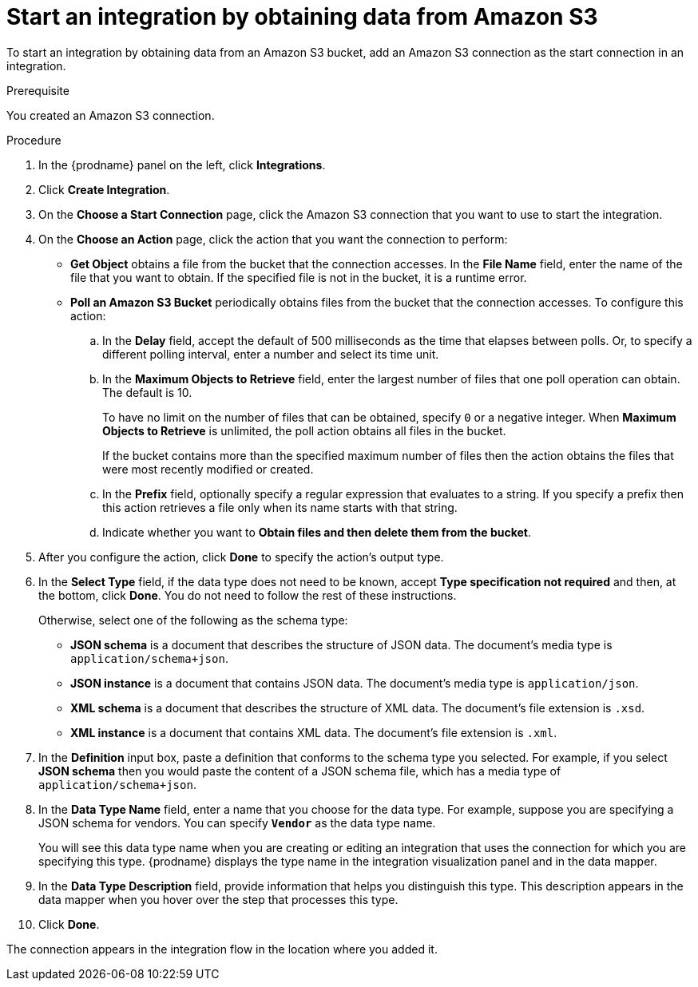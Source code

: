 // This module is included in the following assemblies:
// as_connecting-to-amazon-s3.adoc

[id='adding-s3-connection-start_{context}']
= Start an integration by obtaining data from Amazon S3

To start an integration by obtaining data from an Amazon S3 bucket, 
add an Amazon S3 connection as the start connection in an integration.

.Prerequisite
You created an Amazon S3 connection.

.Procedure

. In the {prodname} panel on the left, click *Integrations*.
. Click *Create Integration*.
. On the *Choose a Start Connection* page, click the Amazon S3 connection that
you want to use to start the integration.
. On the *Choose an Action* page, click the action that you
want the connection to perform:
* *Get Object* obtains a file from the bucket that the connection
accesses. In the *File Name* field, enter the name of the file that you want
to obtain. If the specified file is not in the bucket, it is a runtime error.

* *Poll an Amazon S3 Bucket* periodically obtains files from the bucket that the
connection accesses. To configure this action:
.. In the *Delay* field, accept the default of 500 milliseconds as the time
that elapses between polls. Or, to specify a different polling interval,
enter a number and select its time unit. 
.. In the *Maximum Objects to Retrieve* field, enter the largest number of files
that one poll operation can obtain. The default is 10.
+
To have no limit on the number of files that can be obtained, specify
`0` or a negative integer. When *Maximum Objects to Retrieve* is unlimited,
the poll action obtains all files in the bucket.
+
If the bucket contains more than the specified maximum number of files
then the action obtains the files that were most recently
modified or created. 
.. In the *Prefix* field, optionally specify a regular expression
that evaluates to a string. If you specify a
prefix then this action retrieves a file
only when its name starts with that string.

.. Indicate whether you want to  
*Obtain files and then delete them from the bucket*.

. After you configure the action, click *Done* to specify the action's output type. 


. In the *Select Type* field, if the data type does not need to be known, 
accept *Type specification not required* 
and then, at the bottom, click *Done*. You do not need to follow the rest of these
instructions. 
+
Otherwise, select one of the following as the schema type:
+
* *JSON schema* is a document that describes the structure of JSON data.
The document's media type is `application/schema+json`. 
* *JSON instance* is a document that contains JSON data. The document's 
media type is `application/json`. 
* *XML schema* is a document that describes the structure of XML data.
The document's file extension is `.xsd`.
* *XML instance* is a document that contains XML data. The
document's file extension is `.xml`. 

. In the *Definition* input box, paste a definition that conforms to the
schema type you selected. 
For example, if you select *JSON schema* then you would paste the content of
a JSON schema file, which has a media type of `application/schema+json`.

. In the *Data Type Name* field, enter a name that you choose for the
data type. For example, suppose you are specifying a JSON schema for
vendors. You can specify `*Vendor*` as the data type name. 
+
You will see this data type name when you are creating 
or editing an integration that uses the connection
for which you are specifying this type. {prodname} displays the type name
in the integration visualization panel and in the data mapper. 

. In the *Data Type Description* field, provide information that helps you
distinguish this type. This description appears in the data mapper when 
you hover over the step that processes this type. 
. Click *Done*. 

The connection appears in the integration flow 
in the location where you added it. 
